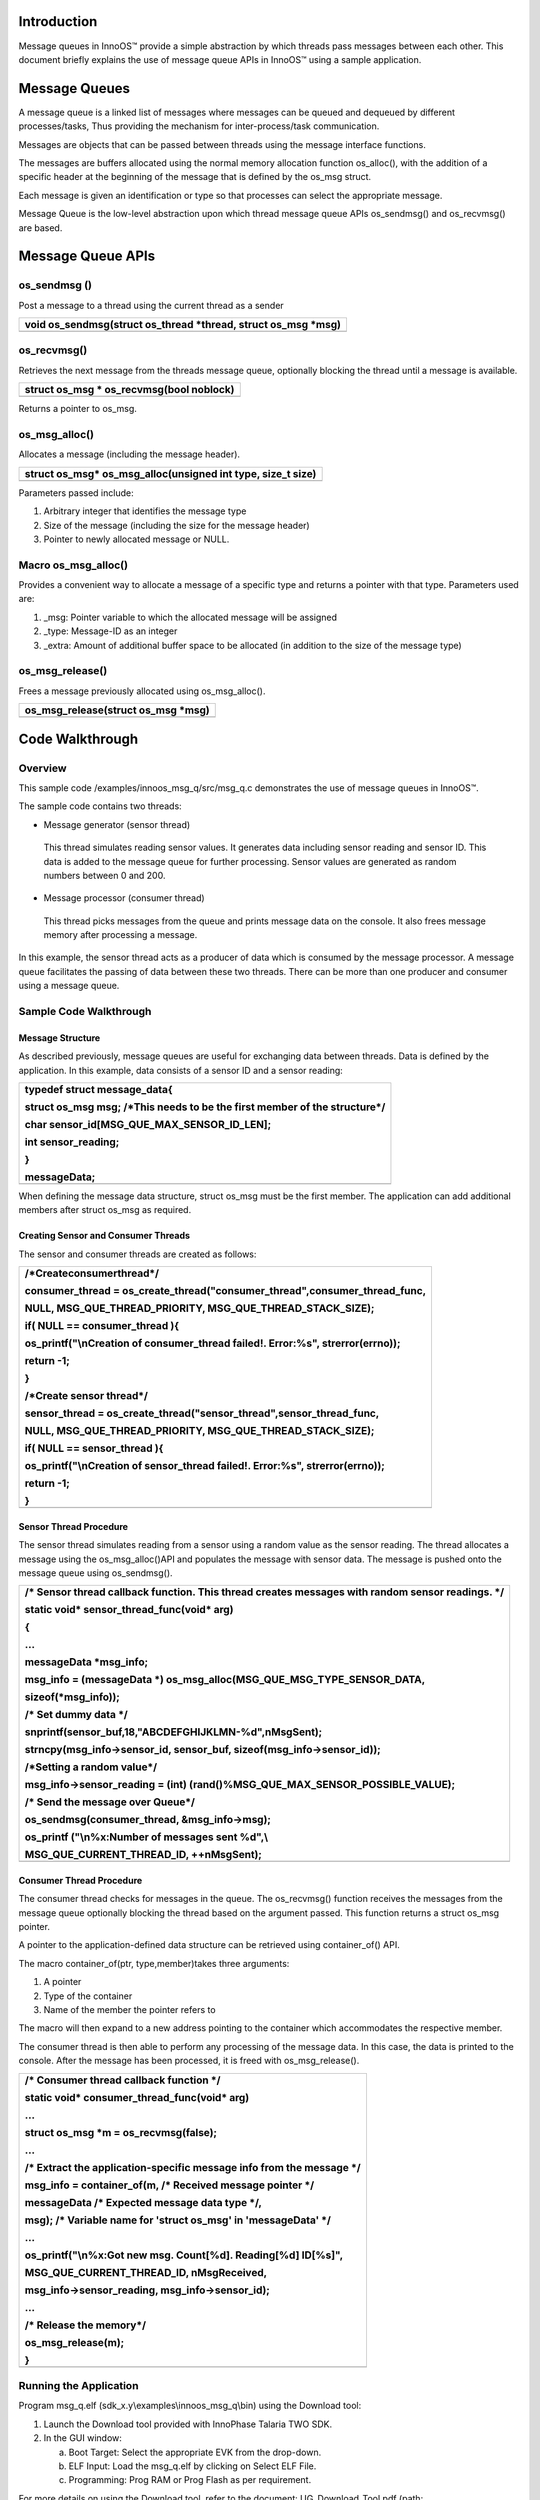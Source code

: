 Introduction
============

Message queues in InnoOS™ provide a simple abstraction by which threads
pass messages between each other. This document briefly explains the use
of message queue APIs in InnoOS™ using a sample application.

Message Queues
==============

A message queue is a linked list of messages where messages can be
queued and dequeued by different processes/tasks, Thus providing the
mechanism for inter-process/task communication.

Messages are objects that can be passed between threads using the
message interface functions.

The messages are buffers allocated using the normal memory allocation
function os_alloc(), with the addition of a specific header at the
beginning of the message that is defined by the os_msg struct.

Each message is given an identification or type so that processes can
select the appropriate message.

Message Queue is the low-level abstraction upon which thread message
queue APIs os_sendmsg() and os_recvmsg() are based.

Message Queue APIs
==================

os_sendmsg () 
--------------

Post a message to a thread using the current thread as a sender

+-----------------------------------------------------------------------+
| void os_sendmsg(struct os_thread \*thread, struct os_msg \*msg)       |
+=======================================================================+
+-----------------------------------------------------------------------+

os_recvmsg() 
-------------

Retrieves the next message from the threads message queue, optionally
blocking the thread until a message is available.

+-----------------------------------------------------------------------+
| struct os_msg \* os_recvmsg(bool noblock)                             |
+=======================================================================+
+-----------------------------------------------------------------------+

Returns a pointer to os_msg.

os_msg_alloc()
--------------

Allocates a message (including the message header).

+-----------------------------------------------------------------------+
| struct os_msg\* os_msg_alloc(unsigned int type, size_t size)          |
+=======================================================================+
+-----------------------------------------------------------------------+

Parameters passed include:

1. Arbitrary integer that identifies the message type

2. Size of the message (including the size for the message header)

3. Pointer to newly allocated message or NULL.

Macro os_msg_alloc()
--------------------

Provides a convenient way to allocate a message of a specific type and
returns a pointer with that type. Parameters used are:

1. \_msg: Pointer variable to which the allocated message will be
   assigned

2. \_type: Message-ID as an integer

3. \_extra: Amount of additional buffer space to be allocated (in
   addition to the size of the message type)

os_msg_release()
----------------

Frees a message previously allocated using os_msg_alloc().

+-----------------------------------------------------------------------+
| os_msg_release(struct os_msg \*msg)                                   |
+=======================================================================+
+-----------------------------------------------------------------------+

Code Walkthrough
================

Overview
--------

This sample code /examples/innoos_msg_q/src/msg_q.c demonstrates the use
of message queues in InnoOS™.

The sample code contains two threads:

-  Message generator (sensor thread)

..

   This thread simulates reading sensor values. It generates data
   including sensor reading and sensor ID. This data is added to the
   message queue for further processing. Sensor values are generated as
   random numbers between 0 and 200.

-  Message processor (consumer thread)

..

   This thread picks messages from the queue and prints message data on
   the console. It also frees message memory after processing a message.

In this example, the sensor thread acts as a producer of data which is
consumed by the message processor. A message queue facilitates the
passing of data between these two threads. There can be more than one
producer and consumer using a message queue.

Sample Code Walkthrough
-----------------------

Message Structure
~~~~~~~~~~~~~~~~~

As described previously, message queues are useful for exchanging data
between threads. Data is defined by the application. In this example,
data consists of a sensor ID and a sensor reading:

+-----------------------------------------------------------------------+
| typedef struct message_data{                                          |
|                                                                       |
| struct os_msg msg; /\*This needs to be the first member of the        |
| structure*/                                                           |
|                                                                       |
| char sensor_id[MSG_QUE_MAX_SENSOR_ID_LEN];                            |
|                                                                       |
| int sensor_reading;                                                   |
|                                                                       |
| }                                                                     |
|                                                                       |
| messageData;                                                          |
+=======================================================================+
+-----------------------------------------------------------------------+

When defining the message data structure, struct os_msg must be the
first member. The application can add additional members after struct
os_msg as required.

Creating Sensor and Consumer Threads
~~~~~~~~~~~~~~~~~~~~~~~~~~~~~~~~~~~~

The sensor and consumer threads are created as follows:

+-----------------------------------------------------------------------+
| /\*Createconsumerthread*/                                             |
|                                                                       |
| consumer_thread =                                                     |
| os_create_thread("consumer_thread",consumer_thread_func,              |
|                                                                       |
| NULL, MSG_QUE_THREAD_PRIORITY, MSG_QUE_THREAD_STACK_SIZE);            |
|                                                                       |
| if( NULL == consumer_thread ){                                        |
|                                                                       |
| os_printf("\\nCreation of consumer_thread failed!. Error:%s",         |
| strerror(errno));                                                     |
|                                                                       |
| return -1;                                                            |
|                                                                       |
| }                                                                     |
|                                                                       |
| /\*Create sensor thread*/                                             |
|                                                                       |
| sensor_thread = os_create_thread("sensor_thread",sensor_thread_func,  |
|                                                                       |
| NULL, MSG_QUE_THREAD_PRIORITY, MSG_QUE_THREAD_STACK_SIZE);            |
|                                                                       |
| if( NULL == sensor_thread ){                                          |
|                                                                       |
| os_printf("\\nCreation of sensor_thread failed!. Error:%s",           |
| strerror(errno));                                                     |
|                                                                       |
| return -1;                                                            |
|                                                                       |
| }                                                                     |
+=======================================================================+
+-----------------------------------------------------------------------+

Sensor Thread Procedure
~~~~~~~~~~~~~~~~~~~~~~~

The sensor thread simulates reading from a sensor using a random value
as the sensor reading. The thread allocates a message using the
os_msg_alloc()API and populates the message with sensor data. The
message is pushed onto the message queue using os_sendmsg().

+-----------------------------------------------------------------------+
| /\* Sensor thread callback function. This thread creates messages     |
| with random sensor readings. \*/                                      |
|                                                                       |
| static void\* sensor_thread_func(void\* arg)                          |
|                                                                       |
| {                                                                     |
|                                                                       |
| …                                                                     |
|                                                                       |
| messageData \*msg_info;                                               |
|                                                                       |
| msg_info = (messageData \*)                                           |
| os_msg_alloc(MSG_QUE_MSG_TYPE_SENSOR_DATA,                            |
|                                                                       |
| sizeof(\*msg_info));                                                  |
|                                                                       |
| /\* Set dummy data \*/                                                |
|                                                                       |
| snprintf(sensor_buf,18,"ABCDEFGHIJKLMN-%d",nMsgSent);                 |
|                                                                       |
| strncpy(msg_info->sensor_id, sensor_buf,                              |
| sizeof(msg_info->sensor_id));                                         |
|                                                                       |
| /\*Setting a random value*/                                           |
|                                                                       |
| msg_info->sensor_reading = (int)                                      |
| (rand()%MSG_QUE_MAX_SENSOR_POSSIBLE_VALUE);                           |
|                                                                       |
| /\* Send the message over Queue*/                                     |
|                                                                       |
| os_sendmsg(consumer_thread, &msg_info->msg);                          |
|                                                                       |
| os_printf ("\\n%x:Number of messages sent %d",\\                      |
|                                                                       |
| MSG_QUE_CURRENT_THREAD_ID, ++nMsgSent);                               |
+=======================================================================+
+-----------------------------------------------------------------------+

Consumer Thread Procedure
~~~~~~~~~~~~~~~~~~~~~~~~~

The consumer thread checks for messages in the queue. The os_recvmsg()
function receives the messages from the message queue optionally
blocking the thread based on the argument passed. This function returns
a struct os_msg pointer.

A pointer to the application-defined data structure can be retrieved
using container_of() API.

The macro container_of(ptr, type,member)takes three arguments:

1. A pointer

2. Type of the container

3. Name of the member the pointer refers to

The macro will then expand to a new address pointing to the container
which accommodates the respective member.

The consumer thread is then able to perform any processing of the
message data. In this case, the data is printed to the console. After
the message has been processed, it is freed with os_msg_release().

+-----------------------------------------------------------------------+
| /\* Consumer thread callback function \*/                             |
|                                                                       |
| static void\* consumer_thread_func(void\* arg)                        |
|                                                                       |
| …                                                                     |
|                                                                       |
| struct os_msg \*m = os_recvmsg(false);                                |
|                                                                       |
| …                                                                     |
|                                                                       |
| /\* Extract the application-specific message info from the message    |
| \*/                                                                   |
|                                                                       |
| msg_info = container_of(m, /\* Received message pointer \*/           |
|                                                                       |
| messageData /\* Expected message data type \*/,                       |
|                                                                       |
| msg); /\* Variable name for 'struct os_msg' in 'messageData' \*/      |
|                                                                       |
| …                                                                     |
|                                                                       |
| os_printf("\\n%x:Got new msg. Count[%d]. Reading[%d] ID[%s]",         |
|                                                                       |
| MSG_QUE_CURRENT_THREAD_ID, nMsgReceived,                              |
|                                                                       |
| msg_info->sensor_reading, msg_info->sensor_id);                       |
|                                                                       |
| …                                                                     |
|                                                                       |
| /\* Release the memory*/                                              |
|                                                                       |
| os_msg_release(m);                                                    |
|                                                                       |
| }                                                                     |
+=======================================================================+
+-----------------------------------------------------------------------+

Running the Application 
------------------------

Program msg_q.elf (sdk_x.y\\examples\\innoos_msg_q\\bin) using the
Download tool:

1. Launch the Download tool provided with InnoPhase Talaria TWO SDK.

2. In the GUI window:

   a. Boot Target: Select the appropriate EVK from the drop-down.

   b. ELF Input: Load the msg_q.elf by clicking on Select ELF File.

   c. Programming: Prog RAM or Prog Flash as per requirement.

For more details on using the Download tool, refer to the document:
UG_Download_Tool.pdf (path: *sdk_x.y/pc_tools/Download_Tool/doc*).

**Note**: x and y refer to the SDK release version. For example:
sdk_2.4/doc.

Expected Output
---------------

msg_q.elf is created when compiling the code which gives the following
console output when programmed to Talaria TWO:

+-----------------------------------------------------------------------+
| UART:NWWWWWAE4 DWT comparators, range 0x8000                          |
|                                                                       |
| Build $Id: git-7e2fd6a94 $                                            |
|                                                                       |
| app=gordon                                                            |
|                                                                       |
| flash: Gordon ready!                                                  |
|                                                                       |
| Y-BOOT 208ef13 2019-07-22 12:26:54 -0500 790da1-b-7                   |
|                                                                       |
| ROM yoda-h0-rom-16-0-gd5a8e586                                        |
|                                                                       |
| FLASH:PNWWWAEBuild $Id: git-65f6c1f46 $                               |
|                                                                       |
| $App:git-46e2bea7                                                     |
|                                                                       |
| SDK Ver: sdk_2.4                                                      |
|                                                                       |
| Innos Msg Queue Demo App                                              |
|                                                                       |
| b4190:Consumer thread started                                         |
|                                                                       |
| b4410:Number of messages sent 1                                       |
|                                                                       |
| b4190:Got new msg. Count[1]. Reading[0] ID[ABCDEFGHIJKLMN-0]          |
|                                                                       |
| b4410:Number of messages sent 2                                       |
|                                                                       |
| b4190:Got new msg. Count[2]. Reading[187] ID[ABCDEFGHIJKLMN-1]        |
|                                                                       |
| ….                                                                    |
|                                                                       |
| ….                                                                    |
|                                                                       |
| ….                                                                    |
|                                                                       |
| b4410:Number of messages sent 19                                      |
|                                                                       |
| b4190:Got new msg. Count[19]. Reading[190] ID[ABCDEFGHIJKLMN-18]      |
|                                                                       |
| b4410:Number of messages sent 20                                      |
|                                                                       |
| b4190:Got new msg. Count[20]. Reading[131] ID[ABCDEFGHIJKLMN-19]      |
|                                                                       |
| b4190:Received all messages from the producer                         |
|                                                                       |
| b4410:Completed sending all the messages.                             |
+=======================================================================+
+-----------------------------------------------------------------------+
